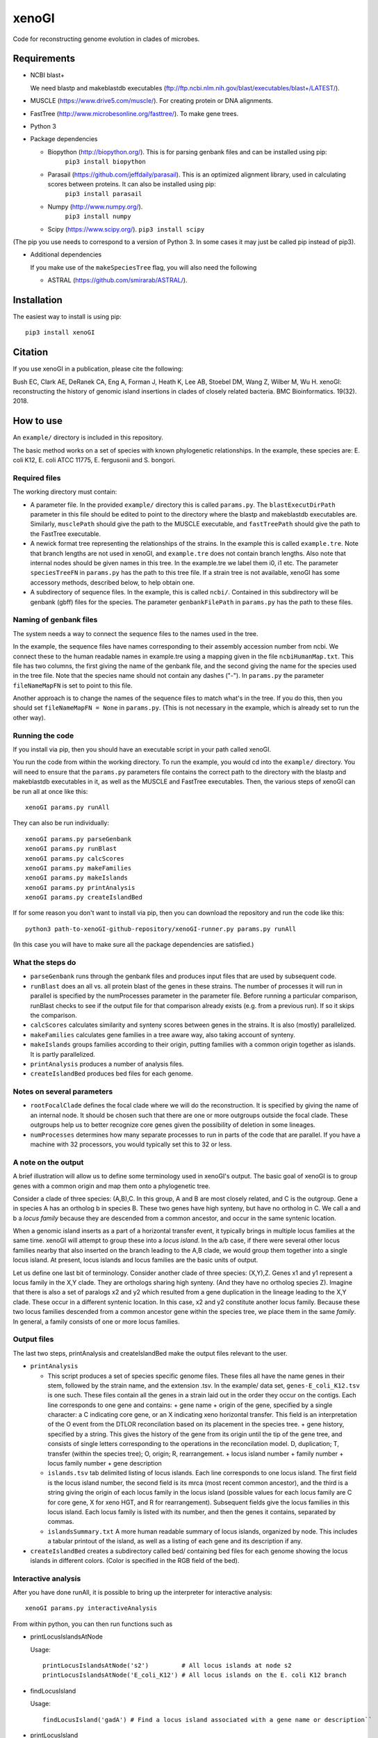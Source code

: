 ======
xenoGI
======

Code for reconstructing genome evolution in clades of microbes.

Requirements
------------

* NCBI blast+

  We need blastp and makeblastdb executables (ftp://ftp.ncbi.nlm.nih.gov/blast/executables/blast+/LATEST/).

* MUSCLE (https://www.drive5.com/muscle/). For creating protein or DNA alignments.

* FastTree (http://www.microbesonline.org/fasttree/). To make gene trees.

* Python 3

* Package dependencies

  - Biopython (http://biopython.org/). This is for parsing genbank files and can be installed using pip:
      ``pip3 install biopython``

  - Parasail (https://github.com/jeffdaily/parasail). This is an optimized alignment library, used in calculating scores between proteins. It can also be installed using pip:
      ``pip3 install parasail``

  - Numpy (http://www.numpy.org/).
      ``pip3 install numpy``
    
  - Scipy (https://www.scipy.org/).
    ``pip3 install scipy``

(The pip you use needs to correspond to a version of Python 3. In some cases it may just be called pip instead of pip3).

* Additional dependencies

  If you make use of the ``makeSpeciesTree`` flag, you will also need the following

  - ASTRAL (https://github.com/smirarab/ASTRAL/).

Installation
------------

The easiest way to install is using pip::

  pip3 install xenoGI

Citation
--------

If you use xenoGI in a publication, please cite the following:

Bush EC, Clark AE, DeRanek CA, Eng A, Forman J, Heath K, Lee AB, Stoebel DM, Wang Z, Wilber M, Wu H. xenoGI: reconstructing the history of genomic island insertions in clades of closely related bacteria. BMC Bioinformatics. 19(32). 2018.

How to use
----------

An ``example/`` directory is included in this repository.

The basic method works on a set of species with known phylogenetic relationships. In the example, these species are: E. coli K12, E. coli ATCC 11775, E. fergusonii and S. bongori.

Required files
~~~~~~~~~~~~~~

The working directory must contain:

* A parameter file. In the provided ``example/`` directory this is called ``params.py``. The ``blastExecutDirPath`` parameter in this file should be edited to point to the directory where the blastp and makeblastdb executables are. Similarly, ``musclePath`` should give the path to the MUSCLE executable, and ``fastTreePath`` should give the path to the FastTree executable.

* A newick format tree representing the relationships of the strains. In the example this is called ``example.tre``. Note that branch lengths are not used in xenoGI, and ``example.tre`` does not contain branch lengths. Also note that internal nodes should be given names in this tree. In the example.tre we label them i0, i1 etc. The parameter ``speciesTreeFN`` in ``params.py`` has the path to this tree file. If a strain tree is not available, xenoGI has some accessory methods, described below, to help obtain one.

* A subdirectory of sequence files. In the example, this is called ``ncbi/``. Contained in this subdirectory will be genbank (gbff) files for the species. The parameter ``genbankFilePath`` in ``params.py`` has the path to these files.

Naming of genbank files
~~~~~~~~~~~~~~~~~~~~~~~

The system needs a way to connect the sequence files to the names used in the tree.

In the example, the sequence files have names corresponding to their assembly accession number from ncbi. We connect these to the human readable names in example.tre using a mapping given in the file ``ncbiHumanMap.txt``. This file has two columns, the first giving the name of the genbank file, and the second giving the name for the species used in the tree file. Note that the species name should not contain any dashes ("-"). In ``params.py`` the parameter ``fileNameMapFN`` is set to point to this file.

Another approach is to change the names of the sequence files to match what's in the tree. If you do this, then you should set ``fileNameMapFN = None`` in ``params.py``. (This is not necessary in the example, which is already set to run the other way).

Running the code
~~~~~~~~~~~~~~~~

If you install via pip, then you should have an executable script in your path called xenoGI.

You run the code from within the working directory. To run the example, you would cd into the ``example/`` directory. You will need to ensure that the ``params.py`` parameters file contains the  correct path to the directory with the blastp and makeblastdb executables in it, as well as the MUSCLE and FastTree executables. Then, the various steps of xenoGI can be run all at once like this::

  xenoGI params.py runAll

They can also be run individually::

  xenoGI params.py parseGenbank
  xenoGI params.py runBlast
  xenoGI params.py calcScores
  xenoGI params.py makeFamilies
  xenoGI params.py makeIslands
  xenoGI params.py printAnalysis
  xenoGI params.py createIslandBed

If for some reason you don't want to install via pip, then you can download the repository and run the code like this::

  python3 path-to-xenoGI-github-repository/xenoGI-runner.py params.py runAll

(In this case you will have to make sure all the package dependencies are satisfied.)

What the steps do
~~~~~~~~~~~~~~~~~

* ``parseGenbank`` runs through the genbank files and produces input files that are used by subsequent code.
  
* ``runBlast`` does an all vs. all protein blast of the genes in these strains. The number of processes it will run in parallel is specified by the numProcesses parameter in the parameter file. Before running a particular comparison, runBlast checks to see if the output file for that comparison already exists (e.g. from a previous run). If so it skips the comparison.
  
* ``calcScores`` calculates similarity and synteny scores between genes in the strains. It is also (mostly) parallelized.
  
* ``makeFamilies`` calculates gene families in a tree aware way, also taking account of synteny.

* ``makeIslands`` groups families according to their origin, putting families with a common origin together as islands. It is partly parallelized.

* ``printAnalysis`` produces a number of analysis files.

* ``createIslandBed`` produces bed files for each genome.
  
Notes on several parameters
~~~~~~~~~~~~~~~~~~~~~~~~~~~~

* ``rootFocalClade`` defines the focal clade where we will do the reconstruction. It is specified by giving the name of an internal node. It should be chosen such that there are one or more outgroups outside the focal clade. These outgroups help us to better recognize core genes given the possibility of deletion in some lineages. 

* ``numProcesses`` determines how many separate processes to run in parts of the code that are parallel. If you have a machine with 32 processors, you would typically set this to 32 or less.


A note on the output
~~~~~~~~~~~~~~~~~~~~

A brief illustration will allow us to define some terminology used in xenoGI's output. The basic goal of xenoGI is to group genes with a common origin and map them onto a phylogenetic tree.

Consider a clade of three species: (A,B),C. In this group, A and B are most closely related, and C is the outgroup. Gene a in species A has an ortholog b in species B. These two genes have high synteny, but have no ortholog in C. We call a and b a *locus family* because they are descended from a common ancestor, and occur in the same syntenic location.

When a genomic island inserts as a part of a horizontal transfer event, it typically brings in multiple locus families at the same time. xenoGI will attempt to group these into a *locus island*. In the a/b case, if there were several other locus families nearby that also inserted on the branch leading to the A,B clade, we would group them together into a single locus island. At present, locus islands and locus families are the basic units of output.

Let us define one last bit of terminology. Consider another clade of three species: (X,Y),Z. Genes x1 and y1 represent a locus family in the X,Y clade. They are orthologs sharing high synteny. (And they have no ortholog species Z). Imagine that there is also a set of paralogs x2 and y2 which resulted from a gene duplication in the lineage leading to the X,Y clade. These occur in a different syntenic location. In this case, x2 and y2 constitute another locus family. Because these two locus families descended from a common ancestor gene within the species tree, we place them in the same *family*. In general, a family consists of one or more locus families.

Output files
~~~~~~~~~~~~

The last two steps, printAnalysis and createIslandBed make the output files relevant to the user.

* ``printAnalysis``

  - This script produces a set of species specific genome files. These files all have the name genes in their stem, followed by the strain name, and the extension .tsv. In the example/ data set, ``genes-E_coli_K12.tsv`` is one such. These files contain all the genes in a strain laid out in the order they occur on the contigs. Each line corresponds to one gene and contains:
    + gene name
    + origin of the gene, specified by a single character: a C indicating core gene, or an X indicating xeno horizontal transfer. This field is an interpretation of the O event from the DTLOR reconcilation based on its placement in the species tree.
    + gene history, specified by a string. This gives the history of the gene from its origin until the tip of the gene tree, and consists of single letters corresponding to the operations in the reconcilation model. D, duplication; T, transfer (within the species tree); O, origin; R, rearrangement.
    + locus island number
    + family number
    + locus family number
    + gene description

  - ``islands.tsv`` tab delimited listing of locus islands. Each line corresponds to one locus island. The first field is the locus island number, the second field is its mrca (most recent common ancestor), and the third is a string giving the origin of each locus family in the locus island (possible values for each locus family are C for core gene, X for xeno HGT, and R for rearrangement). Subsequent fields give the locus families in this locus island. Each locus family is listed with its number, and then the genes it contains, separated by commas.
  
  - ``islandsSummary.txt`` A more human readable summary of locus islands, organized by node. This includes a tabular printout of the island, as well as a listing of each gene and its description if any.

* ``createIslandBed`` creates a subdirectory called bed/ containing bed files for each genome showing the locus islands in different colors. (Color is specified in the RGB field of the bed).

Interactive analysis
~~~~~~~~~~~~~~~~~~~~

After you have done runAll, it is possible to bring up the interpreter for interactive analysis::

  xenoGI params.py interactiveAnalysis
  
From within python, you can then run functions such as

* printLocusIslandsAtNode

  Usage::

    printLocusIslandsAtNode('s2')         # All locus islands at node s2
    printLocusIslandsAtNode('E_coli_K12') # All locus islands on the E. coli K12 branch

* findLocusIsland

  Usage::
  
    findLocusIsland('gadA') # Find a locus island associated with a gene name or description``
    
* printLocusIsland

  Say we've identified locus island 1550 as being of interest. We can print it like this::

    printLocusIsland(1550,10) # First argument is locus island id, second is the number of genes to print to each side
    
  printLocusIsland prints the locus island in each strain where it's present. Its output includes the locus island and family numbers for each gene, the most recent common ancestor (mrca) of the family, and a description of the gene.

* printFam

  Print scores within a particular gene family, and also with similar genes not in the family::
  
    printFam(5426,originFamiliesO)

  This function also prints a summary of the reconciliation between the gene tree for this family and the species tree.
    
  Note that this function takes a family number, not a locus family number.

Obtaining a species tree if you don't already have one
~~~~~~~~~~~~~~~~~~~~~~~~~~~~~~~~~~~~~~~~~~~~~~~~~~~~~~

Having an accurate species tree is a key to the xenoGI method.

The package does include some functions that may be helpful if you don't have a species tree. These use MUSCLE and FastTree to make gene trees, and ASTRAL to consolidate those gene trees into a species tree.

You begin by running the first three steps of xenoGI::

  xenoGI params.py parseGenbank
  xenoGI params.py runBlast
  xenoGI params.py calcScores

You can then run ``makeSpeciesTree``::

  xenoGI params.py makeSpeciesTree

The ``params.py`` file found in the example directory contains a number of parameters related to ``makeSpeciesTree``. Among these is ``dnaBasedGeneTrees``. If this is True, the method will use DNA based alignments, otherwise it will use protein alignments. Once ``makeSpeciesTree`` has completed, you can proceed with the rest of xenoGI::

  xenoGI params.py makeFamilies
  xenoGI params.py makeIslands
  xenoGI params.py printAnalysis
  xenoGI params.py createIslandBed
  
Additional flags
~~~~~~~~~~~~~~~~

Print the version number::
   
  xenoGI params.py version

Produce a directory containing a gene tree for every family::

  xenoGI params.py makeGeneFamilyTrees

This uses the same methods as the makeSpeciesTree flag (but doesn't call ASTRAL).
  
Produce a set of pdf files showing histograms of scores between all possible strains::

  xenoGI params.py plotScoreHists
  
    
Additional files
----------------

The github repository also contains an additional directory called misc/. This contains various python scripts that may be of use in conjunction with xenoGI. Installation via pip does not include this, so to use these you need to clone the github repository. There is some brief documentation included in the misc/ directory.
